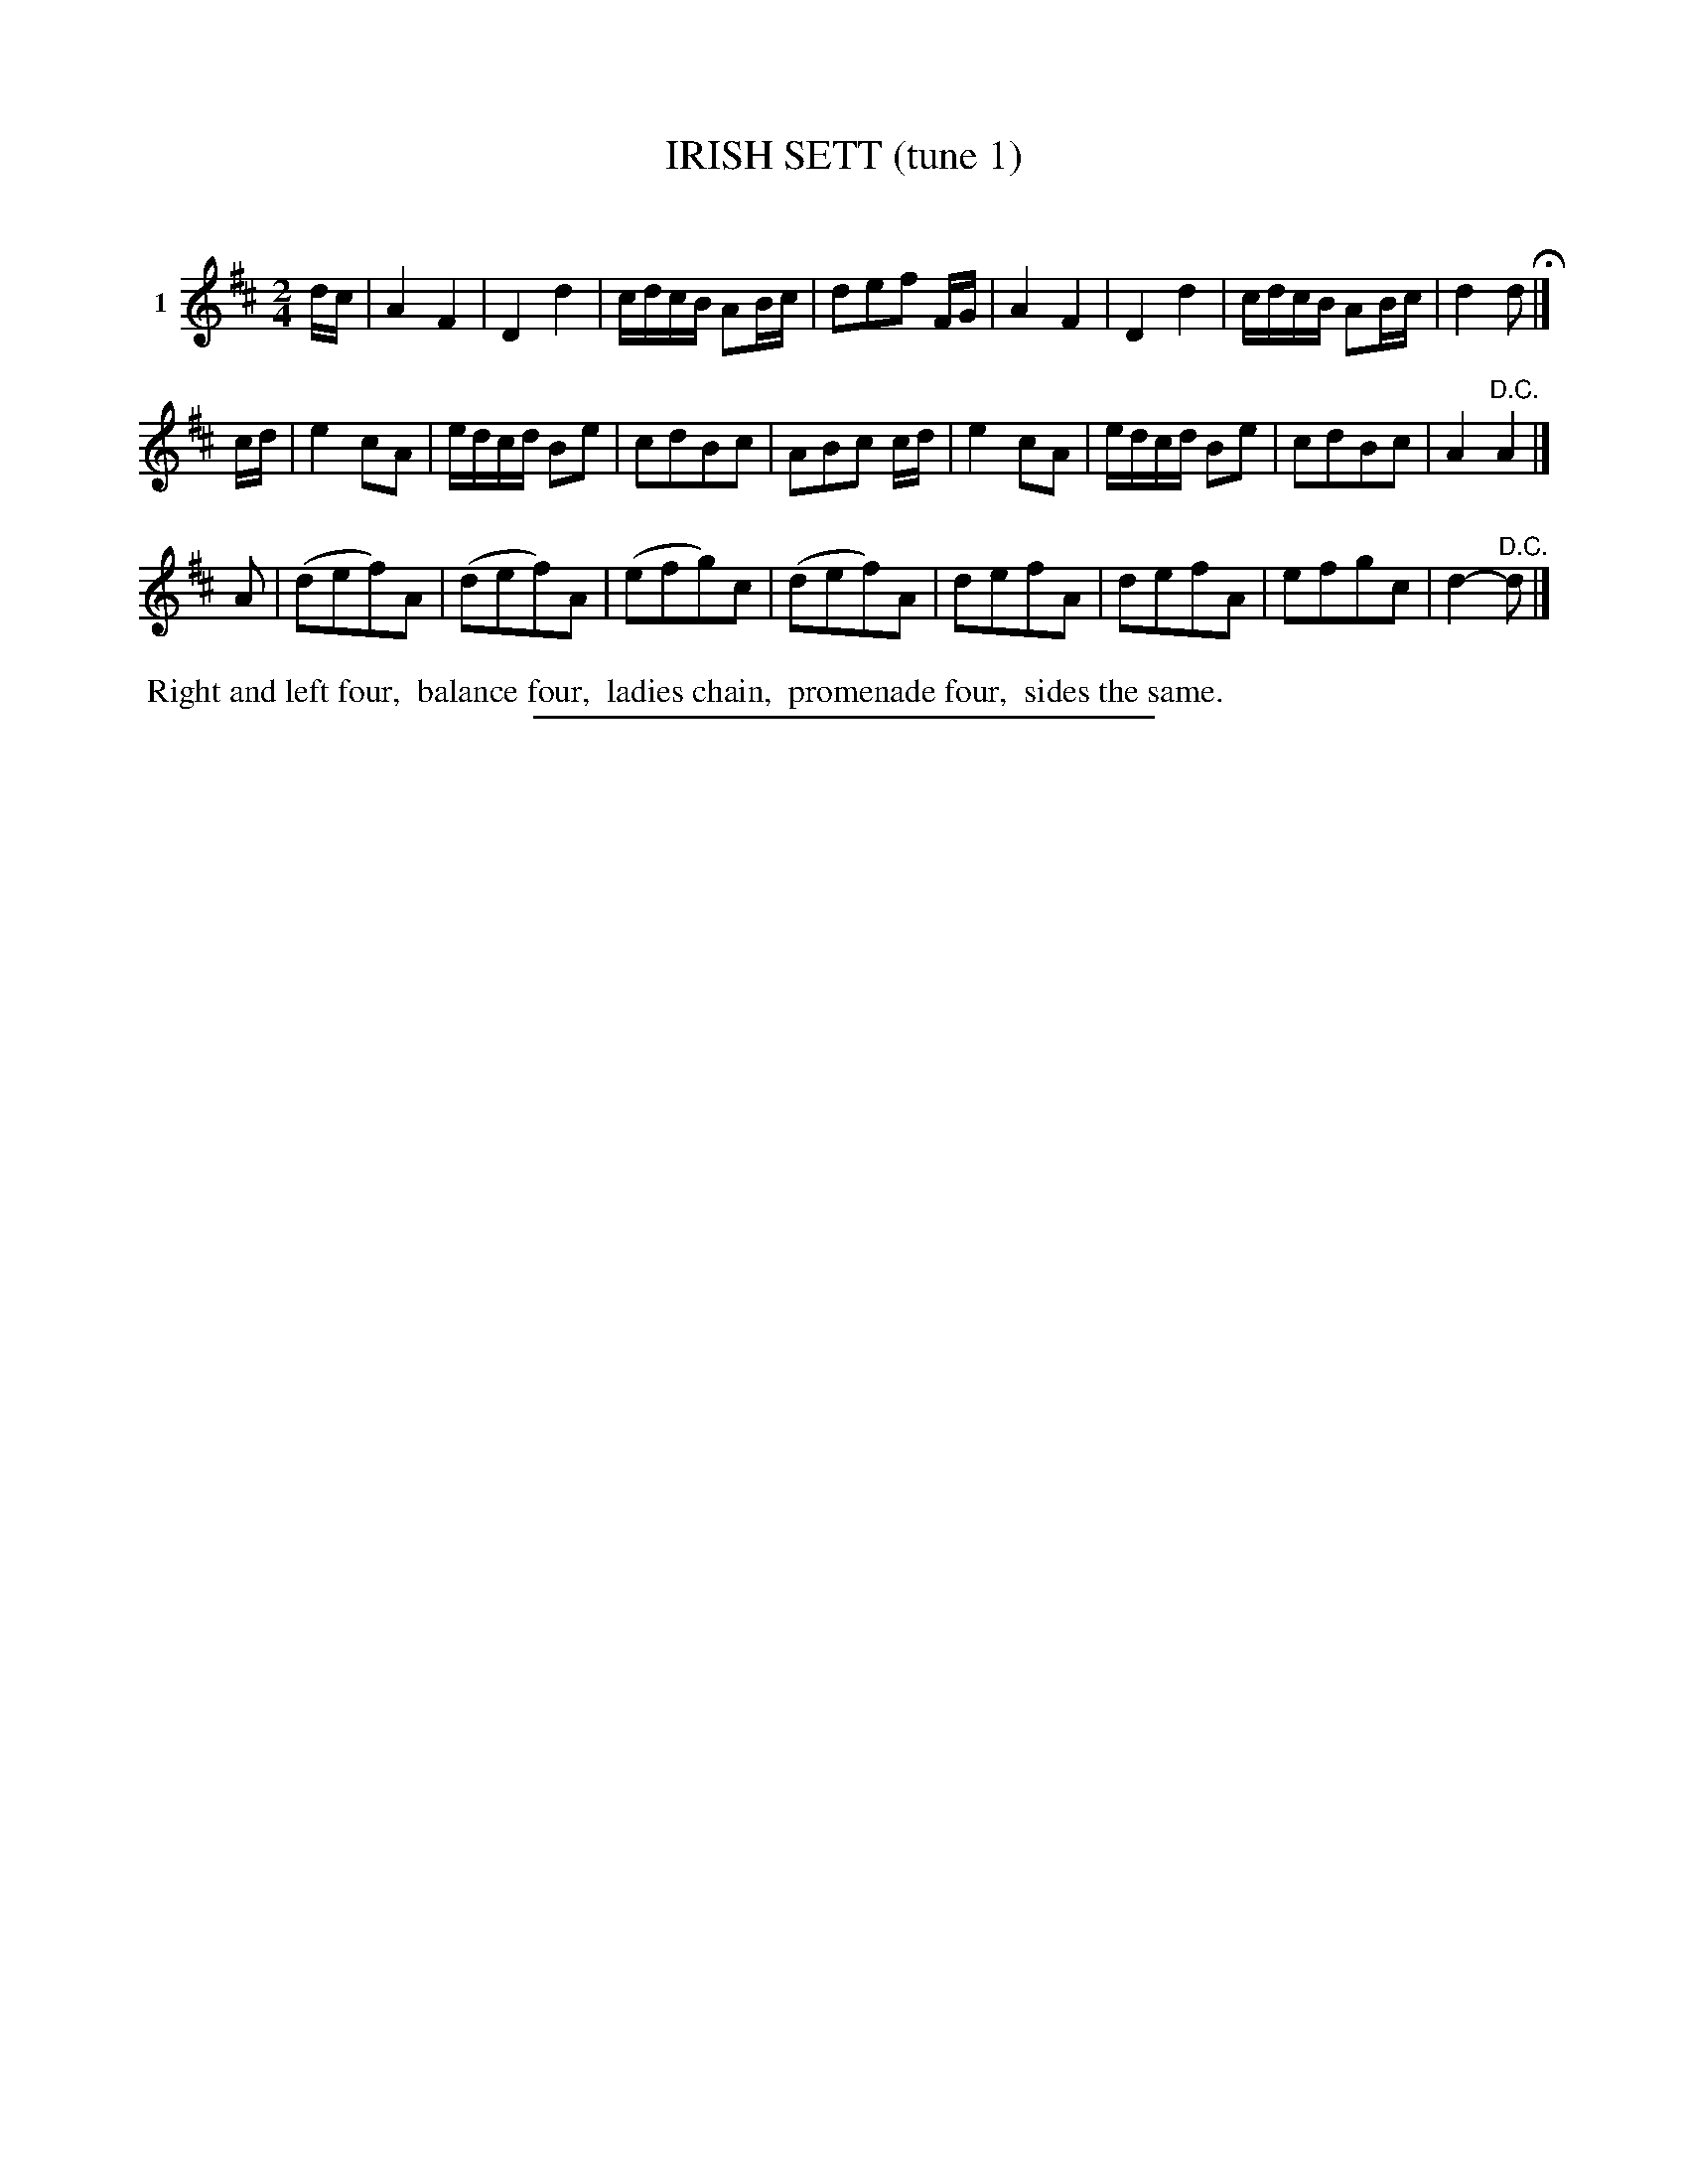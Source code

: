 X: 21341
T: IRISH SETT (tune 1)
C:
%R: march, reel
B: Elias Howe "The Musician's Companion" 1843 p.134 #1
S: http://imslp.org/wiki/The_Musician's_Companion_(Howe,_Elias)
Z: 2015 John Chambers <jc:trillian.mit.edu>
M: 2/4
L: 1/16
K: D
% - - - - - - - - - - - - - - - - - - - - - - - - - - - - -
V: 1 name="1"
dc |\
A4 F4 | D4 d4 | cdcB A2Bc | d2e2f2 FG |\
A4 F4 | D4 d4 | cdcB A2Bc | d4 d2 H|]
cd |\
e4 c2A2 | edcd B2e2 | c2d2B2c2 | A2B2c2 cd |\
e4 c2A2 | edcd B2e2 | c2d2B2c2 | A4 "^D.C."A4 |]
A2 |\
(d2e2f2)A2 | (d2e2f2)A2 | (e2f2g2)c2 | (d2e2f2)A2 |\
d2e2f2A2 | d2e2f2A2 | e2f2g2c2 | d4- "^D.C."d2 |]
% - - - - - - - - - - Dance description - - - - - - - - - -
%%begintext align
%% Right and left four,
%% balance four,
%% ladies chain,
%% promenade four,
%% sides the same.
%%endtext
% - - - - - - - - - - - - - - - - - - - - - - - - - - - - -
%%sep 1 1 300
